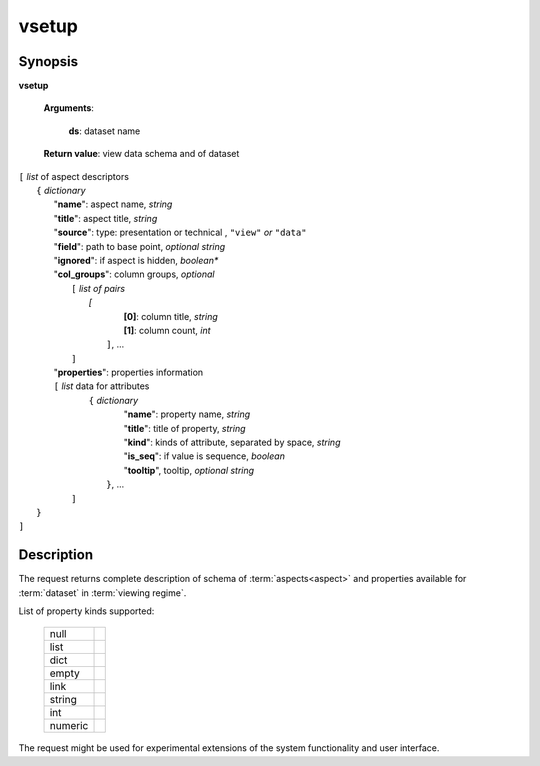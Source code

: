 vsetup
======

Synopsis
--------

.. index:: 
    vsetup; request

**vsetup** 

    **Arguments**: 

        **ds**: dataset name
        
    **Return value**: view data schema and of dataset
    
|   ``[`` *list* of aspect descriptors
|        ``{`` *dictionary* 
|           "**name**":  aspect name, *string*
|           "**title**": aspect title, *string*
|           "**source**": type: presentation or technical , ``"view"`` *or* ``"data"``
|           "**field**": path to base point, *optional string*
|           "**ignored**": if aspect is hidden, *boolean**
|           "**col_groups**": column groups, *optional*
|                ``[`` *list of pairs*
|                   `[` 
|                       **[0]**: column title, *string*
|                       **[1]**: column count, *int*
|                    ``]``, ...
|                ``]``
|           "**properties**": properties information
|           ``[`` *list* data for attributes
|                ``{`` *dictionary*                
|                      "**name**": property name, *string*
|                      "**title**": title of property, *string*
|                      "**kind**": kinds of attribute, separated by space, *string*
|                      "**is_seq**": if value is sequence, *boolean*
|                      "**tooltip**", tooltip, *optional string*
|                 ``}``, ...
|            ``]``
|        ``}``
|   ``]``
    
Description
-----------

The request returns complete description of schema of :term:`aspects<aspect>` and 
properties available for :term:`dataset` in :term:`viewing regime`.

List of property kinds supported:

   ========== =========
   null
   list
   dict
   empty
   link
   string
   int
   numeric
   ========== =========
   
The request might be used for experimental extensions of the system 
functionality and user interface.
   
